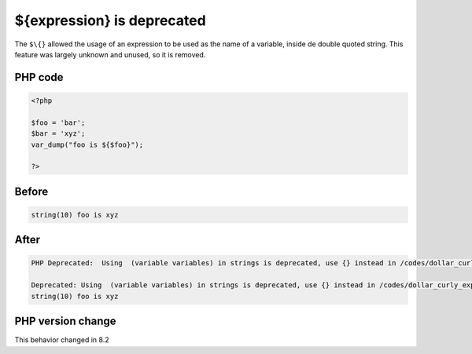 .. _`${expression}-is-deprecated`:

${expression} is deprecated
===========================
.. meta::
	:description:
		${expression} is deprecated: The ``$\{}`` allowed the usage of an expression to be used as the name of a variable, inside de double quoted string.
	:twitter:card: summary_large_image
	:twitter:site: @exakat
	:twitter:title: ${expression} is deprecated
	:twitter:description: ${expression} is deprecated: The ``$\{}`` allowed the usage of an expression to be used as the name of a variable, inside de double quoted string
	:twitter:creator: @exakat
	:twitter:image:src: https://php-changed-behaviors.readthedocs.io/en/latest/_static/logo.png
	:og:image: https://php-changed-behaviors.readthedocs.io/en/latest/_static/logo.png
	:og:title: ${expression} is deprecated
	:og:type: article
	:og:description: The ``$\{}`` allowed the usage of an expression to be used as the name of a variable, inside de double quoted string
	:og:url: https://php-tips.readthedocs.io/en/latest/tips/dollar_curly_expression.html
	:og:locale: en

The ``$\{}`` allowed the usage of an expression to be used as the name of a variable, inside de double quoted string. This feature was largely unknown and unused, so it is removed.

PHP code
________
.. code-block:: php

   <?php
   
   $foo = 'bar';
   $bar = 'xyz';
   var_dump("foo is ${$foo}");
   
   ?>

Before
______
.. code-block:: output

   string(10) foo is xyz
   

After
______
.. code-block:: output

   PHP Deprecated:  Using  (variable variables) in strings is deprecated, use {} instead in /codes/dollar_curly_expression.php on line 5
   
   Deprecated: Using  (variable variables) in strings is deprecated, use {} instead in /codes/dollar_curly_expression.php on line 5
   string(10) foo is xyz
   


PHP version change
__________________
This behavior changed in 8.2



